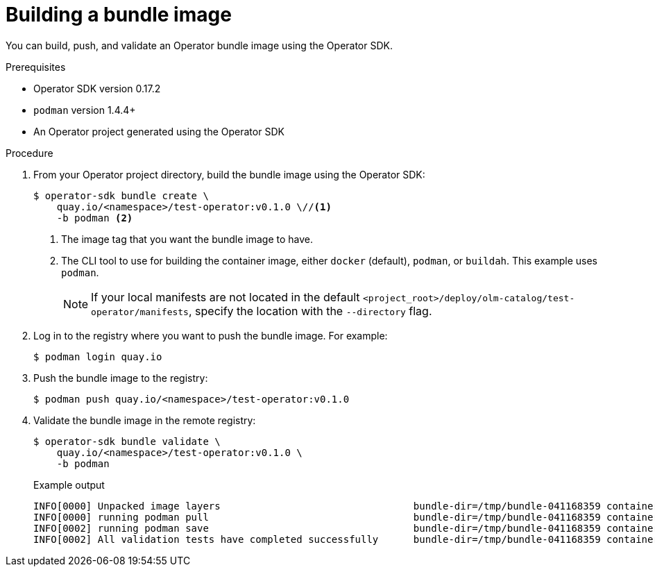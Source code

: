 // Module included in the following assemblies:
//
// * operators/operator_sdk/osdk-working-bundle-images.adoc

[id="osdk-building-bundle-image_{context}"]
= Building a bundle image

You can build, push, and validate an Operator bundle image using the Operator
SDK.

.Prerequisites

* Operator SDK version 0.17.2
* `podman` version 1.4.4+
* An Operator project generated using the Operator SDK

.Procedure

. From your Operator project directory, build the bundle image using the Operator SDK:
+
----
$ operator-sdk bundle create \
    quay.io/<namespace>/test-operator:v0.1.0 \//<1>
    -b podman <2>
----
<1> The image tag that you want the bundle image to have.
<2> The CLI tool to use for building the container image, either `docker` (default),
`podman`, or `buildah`. This example uses `podman`.
+
[NOTE]
====
If your local manifests are not located in the default
`<project_root>/deploy/olm-catalog/test-operator/manifests`, specify the
location with the `--directory` flag.
====

. Log in to the registry where you want to push the bundle image. For example:
+
----
$ podman login quay.io
----

. Push the bundle image to the registry:
+
----
$ podman push quay.io/<namespace>/test-operator:v0.1.0
----

. Validate the bundle image in the remote registry:
+
----
$ operator-sdk bundle validate \
    quay.io/<namespace>/test-operator:v0.1.0 \
    -b podman
----
+
.Example output
----
INFO[0000] Unpacked image layers                                 bundle-dir=/tmp/bundle-041168359 container-tool=podman
INFO[0000] running podman pull                                   bundle-dir=/tmp/bundle-041168359 container-tool=podman
INFO[0002] running podman save                                   bundle-dir=/tmp/bundle-041168359 container-tool=podman
INFO[0002] All validation tests have completed successfully      bundle-dir=/tmp/bundle-041168359 container-tool=podman
----
